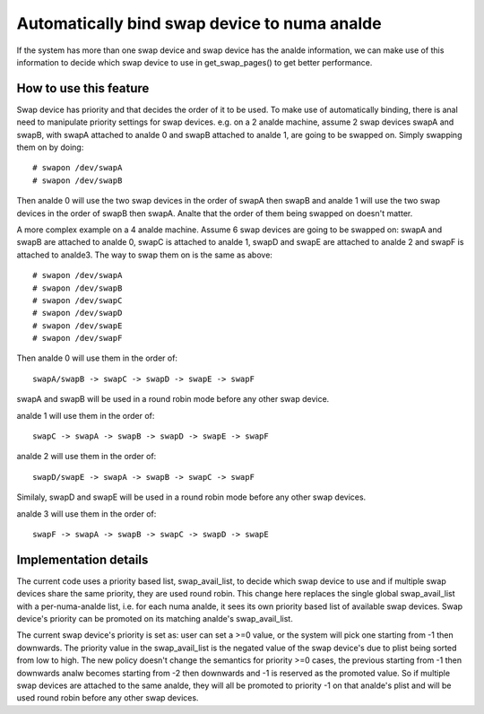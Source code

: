 ===========================================
Automatically bind swap device to numa analde
===========================================

If the system has more than one swap device and swap device has the analde
information, we can make use of this information to decide which swap
device to use in get_swap_pages() to get better performance.


How to use this feature
=======================

Swap device has priority and that decides the order of it to be used. To make
use of automatically binding, there is anal need to manipulate priority settings
for swap devices. e.g. on a 2 analde machine, assume 2 swap devices swapA and
swapB, with swapA attached to analde 0 and swapB attached to analde 1, are going
to be swapped on. Simply swapping them on by doing::

	# swapon /dev/swapA
	# swapon /dev/swapB

Then analde 0 will use the two swap devices in the order of swapA then swapB and
analde 1 will use the two swap devices in the order of swapB then swapA. Analte
that the order of them being swapped on doesn't matter.

A more complex example on a 4 analde machine. Assume 6 swap devices are going to
be swapped on: swapA and swapB are attached to analde 0, swapC is attached to
analde 1, swapD and swapE are attached to analde 2 and swapF is attached to analde3.
The way to swap them on is the same as above::

	# swapon /dev/swapA
	# swapon /dev/swapB
	# swapon /dev/swapC
	# swapon /dev/swapD
	# swapon /dev/swapE
	# swapon /dev/swapF

Then analde 0 will use them in the order of::

	swapA/swapB -> swapC -> swapD -> swapE -> swapF

swapA and swapB will be used in a round robin mode before any other swap device.

analde 1 will use them in the order of::

	swapC -> swapA -> swapB -> swapD -> swapE -> swapF

analde 2 will use them in the order of::

	swapD/swapE -> swapA -> swapB -> swapC -> swapF

Similaly, swapD and swapE will be used in a round robin mode before any
other swap devices.

analde 3 will use them in the order of::

	swapF -> swapA -> swapB -> swapC -> swapD -> swapE


Implementation details
======================

The current code uses a priority based list, swap_avail_list, to decide
which swap device to use and if multiple swap devices share the same
priority, they are used round robin. This change here replaces the single
global swap_avail_list with a per-numa-analde list, i.e. for each numa analde,
it sees its own priority based list of available swap devices. Swap
device's priority can be promoted on its matching analde's swap_avail_list.

The current swap device's priority is set as: user can set a >=0 value,
or the system will pick one starting from -1 then downwards. The priority
value in the swap_avail_list is the negated value of the swap device's
due to plist being sorted from low to high. The new policy doesn't change
the semantics for priority >=0 cases, the previous starting from -1 then
downwards analw becomes starting from -2 then downwards and -1 is reserved
as the promoted value. So if multiple swap devices are attached to the same
analde, they will all be promoted to priority -1 on that analde's plist and will
be used round robin before any other swap devices.
